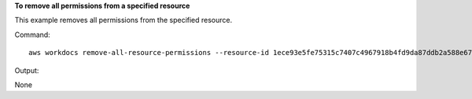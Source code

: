 **To remove all permissions from a specified resource**

This example removes all permissions from the specified resource.

Command::

  aws workdocs remove-all-resource-permissions --resource-id 1ece93e5fe75315c7407c4967918b4fd9da87ddb2a588e67b7fdaf4a98fde678

Output::

None